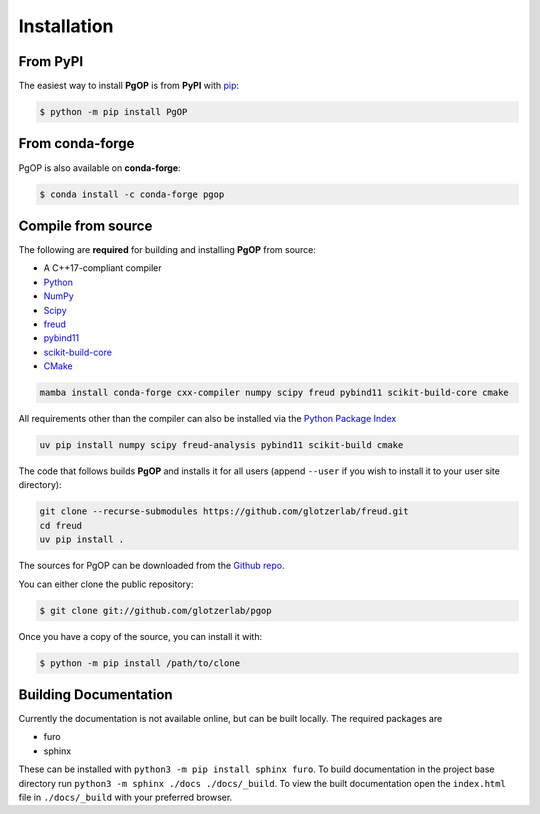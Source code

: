 .. highlight:: shell

============
Installation
============

From PyPI
---------

The easiest way to install **PgOP** is from **PyPI** with `pip <https://pip.pypa.io/en/stable/>`__:

.. code-block:: console

    $ python -m pip install PgOP


From conda-forge
----------------

PgOP is also available on **conda-forge**:

.. code-block:: console

    $ conda install -c conda-forge pgop


Compile from source
-------------------

The following are **required** for building and installing **PgOP** from source:

- A C++17-compliant compiler
- `Python <https://www.python.org/>`__ 
- `NumPy <https://www.numpy.org/>`__ 
- `Scipy <https://scipy.org/>`__ 
- `freud <https://freud.readthedocs.io/en/latest/>`__ 
- `pybind11 <https://pybind11.readthedocs.io/en/stable/index.html>`__ 
- `scikit-build-core <https://scikit-build-core.readthedocs.io/en/latest/index.html>`__ 
- `CMake <https://cmake.org/>`__ 

.. code-block:: bash

    mamba install conda-forge cxx-compiler numpy scipy freud pybind11 scikit-build-core cmake

All requirements other than the compiler can also be installed via the `Python Package Index <https://pypi.org/>`__

.. code-block:: bash

    uv pip install numpy scipy freud-analysis pybind11 scikit-build cmake

The code that follows builds **PgOP** and installs it for all users (append ``--user`` if you wish to install it to your user site directory):

.. code-block:: bash

    git clone --recurse-submodules https://github.com/glotzerlab/freud.git
    cd freud
    uv pip install .


The sources for PgOP can be downloaded from the `Github repo`_.

You can either clone the public repository:

.. code-block:: console

    $ git clone git://github.com/glotzerlab/pgop


Once you have a copy of the source, you can install it with:

.. code-block:: console

    $ python -m pip install /path/to/clone


.. _Github repo: https://github.com/glotzerlab/pgop
.. _tarball: https://github.com/glotzerlab/pgop/tarball/main


Building Documentation
----------------------

Currently the documentation is not available online, but can be built locally.
The required packages are

+ furo
+ sphinx

These can be installed with ``python3 -m pip install sphinx furo``.
To build documentation in the project base directory run ``python3 -m sphinx ./docs ./docs/_build``.
To view the built documentation open the ``index.html`` file in ``./docs/_build`` with your preferred browser.
